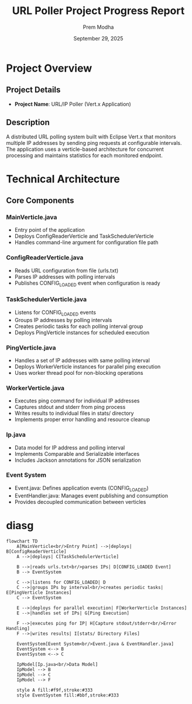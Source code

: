 #+TITLE: URL Poller Project Progress Report
#+AUTHOR: Prem Modha
#+DATE: September 29, 2025
#+EMAIL: prem.modha@motadata.com

* Project Overview

** Project Details
- *Project Name*: URL/IP Poller (Vert.x Application)

** Description
A distributed URL polling system built with Eclipse Vert.x that monitors multiple IP addresses by sending ping requests at configurable intervals. The application uses a verticle-based architecture for concurrent processing and maintains statistics for each monitored endpoint.

* Technical Architecture

** Core Components

*** MainVerticle.java
- Entry point of the application
- Deploys ConfigReaderVerticle and TaskSchedulerVerticle
- Handles command-line argument for configuration file path

*** ConfigReaderVerticle.java
- Reads URL configuration from file (urls.txt)
- Parses IP addresses with polling intervals
- Publishes CONFIG_LOADED event when configuration is ready

*** TaskSchedulerVerticle.java
- Listens for CONFIG_LOADED events
- Groups IP addresses by polling intervals
- Creates periodic tasks for each polling interval group
- Deploys PingVerticle instances for scheduled execution

*** PingVerticle.java
- Handles a set of IP addresses with same polling interval
- Deploys WorkerVerticle instances for parallel ping execution
- Uses worker thread pool for non-blocking operations

*** WorkerVerticle.java
- Executes ping command for individual IP addresses
- Captures stdout and stderr from ping process
- Writes results to individual files in stats/ directory
- Implements proper error handling and resource cleanup

*** Ip.java
- Data model for IP address and polling interval
- Implements Comparable and Serializable interfaces
- Includes Jackson annotations for JSON serialization

*** Event System
- Event.java: Defines application events (CONFIG_LOADED)
- EventHandler.java: Manages event publishing and consumption
- Provides decoupled communication between verticles

* diasg
#+begin_src mermaid
flowchart TD
    A[MainVerticle<br/>Entry Point] -->|deploys| B[ConfigReaderVerticle]
    A -->|deploys| C[TaskSchedulerVerticle]

    B -->|reads urls.txt<br/>parses IPs| D[CONFIG_LOADED Event]
    B --> EventSystem

    C -->|listens for CONFIG_LOADED| D
    C -->|groups IPs by interval<br/>creates periodic tasks| E[PingVerticle Instances]
    C --> EventSystem

    E -->|deploys for parallel execution| F[WorkerVerticle Instances]
    E -->|handles set of IPs| G[Ping Execution]

    F -->|executes ping for IP| H[Capture stdout/stderr<br/>Error Handling]
    F -->|writes results| I[stats/ Directory Files]

    EventSystem[Event System<br/>Event.java & EventHandler.java]
    EventSystem <--> B
    EventSystem <--> C

    IpModel[Ip.java<br/>Data Model]
    IpModel --> B
    IpModel --> C
    IpModel --> F

    style A fill:#f9f,stroke:#333
    style EventSystem fill:#bbf,stroke:#333


#+end_src
